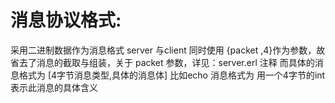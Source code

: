 * 消息协议格式:
采用二进制数据作为消息格式
server 与client 同时使用 {packet ,4}作为参数，故省去了消息的截取与组装，关于
packet 参数，详见：server.erl 注释
而具体的消息格式为
[4字节消息类型,具体的消息体]
比如echo 消息格式为<<1:32,Msg/binary>>
用一个4字节的int 表示此消息的具体含义
